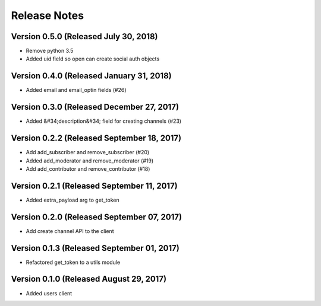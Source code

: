 Release Notes
=============

Version 0.5.0 (Released July 30, 2018)
-------------

- Remove python 3.5
- Added uid field so open can create social auth objects

Version 0.4.0 (Released January 31, 2018)
-------------

- Added email and email_optin fields (#26)

Version 0.3.0 (Released December 27, 2017)
-------------

- Added &#34;description&#34; field for creating channels (#23)

Version 0.2.2 (Released September 18, 2017)
-------------

- Add add_subscriber and remove_subscriber (#20)
- Added add_moderator and remove_moderator (#19)
- Add add_contributor and remove_contributor (#18)

Version 0.2.1 (Released September 11, 2017)
-------------

- Added extra_payload arg to get_token

Version 0.2.0 (Released September 07, 2017)
-------------

- Add create channel API to the client

Version 0.1.3 (Released September 01, 2017)
-------------


- Refactored get_token to a utils module



Version 0.1.0 (Released August 29, 2017)
-------------

- Added users client
